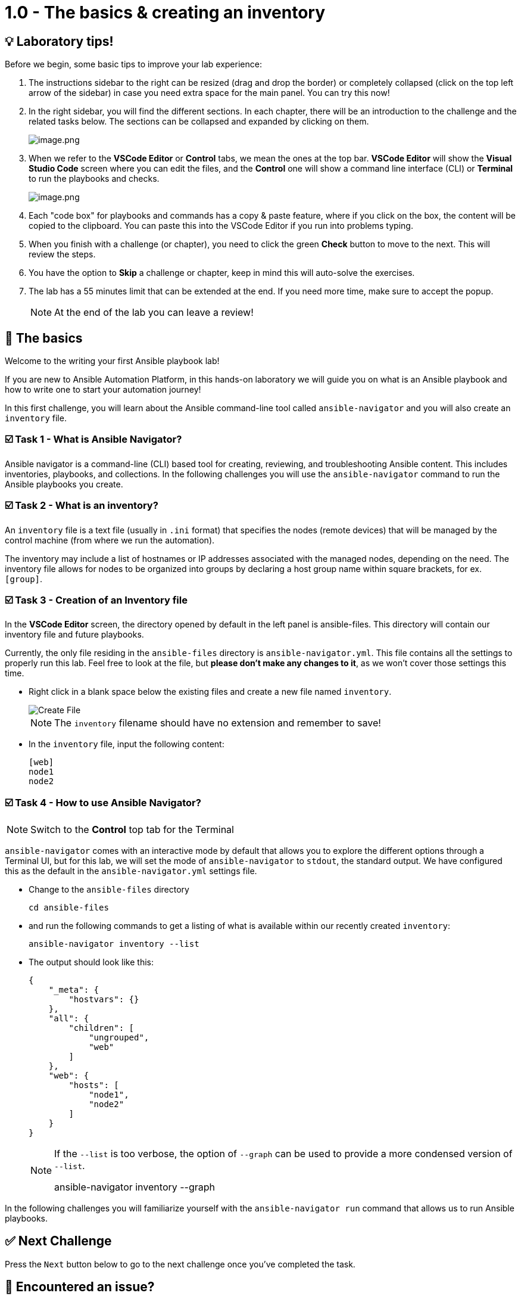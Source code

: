 = 1.0 - The basics & creating an inventory
:slug: playbook-inventory
:id: 0tsskilmdxe0
:teaser: Write your inventory, know who Ansible talks to!

== 💡 Laboratory tips!
Before we begin, some basic tips to improve your lab experience:

. The instructions sidebar to the right can be resized (drag and drop the border) or completely collapsed (click on the top left arrow of the sidebar) in case you need extra space for the main panel. You can try this now!

. In the right sidebar, you will find the different sections. In each chapter, there will be an introduction to the challenge and the related tasks below. The sections can be collapsed and expanded by clicking on them.
+
image::image.png[image.png]

. When we refer to the **VSCode Editor** or **Control** tabs, we mean the ones at the top bar. **VSCode Editor** will show the **Visual Studio Code** screen where you can edit the files, and the **Control** one will show a command line interface (CLI) or **Terminal** to run the playbooks and checks.
+
image::image.png[image.png]

. Each "code box" for playbooks and commands has a copy & paste feature, where if you click on the box, the content will be copied to the clipboard. You can paste this into the VSCode Editor if you run into problems typing.

. When you finish with a challenge (or chapter), you need to click the green **Check** button to move to the next. This will review the steps.

. You have the option to **Skip** a challenge or chapter, keep in mind this will auto-solve the exercises.

. The lab has a 55 minutes limit that can be extended at the end. If you need more time, make sure to accept the popup.

+
[NOTE]
====
At the end of the lab you can leave a review!
====

== 👋  The basics
Welcome to the writing your first Ansible playbook lab!

If you are new to Ansible Automation Platform, in this hands-on laboratory we will guide you on what is an Ansible playbook and how to write one to start your automation journey!

In this first challenge, you will learn about the Ansible command-line tool called `ansible-navigator` and you will also create an `inventory` file.

=== ☑️ Task 1 - What is Ansible Navigator?
Ansible navigator is a command-line (CLI) based tool for creating, reviewing, and troubleshooting Ansible content. This includes inventories, playbooks, and collections. In the following challenges you will use the `ansible-navigator` command to run the Ansible playbooks you create.

=== ☑️ Task 2 - What is an inventory?
An `inventory` file is a text file (usually in `.ini` format) that specifies the nodes (remote devices) that will be managed by the control machine (from where we run the automation).

The inventory may include a list of hostnames or IP addresses associated with the managed nodes, depending on the need. The inventory file allows for nodes to be organized into groups by declaring a host group name within square brackets, for ex. `[group]`.

=== ☑️ Task 3 - Creation of an Inventory file
In the **VSCode Editor** screen, the directory opened by default in the left panel is ansible-files. This directory will contain our inventory file and future playbooks.

Currently, the only file residing in the `ansible-files` directory is `ansible-navigator.yml`. This file contains all the settings to properly run this lab. Feel free to look at the file, but **please don't make any changes to it**, as we won't cover those settings this time.

* Right click in a blank space below the existing files and create a new file named `inventory`.
+
image::create_file.png[Create File]

+
[NOTE]
====
The `inventory` filename should have no extension and remember to save!
====

* In the `inventory` file, input the following content:
+
[source,text]
----
[web]
node1
node2
----


=== ☑️ Task 4 - How to use Ansible Navigator?

[NOTE]
====
Switch to the **Control** top tab for the Terminal
====


`ansible-navigator` comes with an interactive mode by default that allows you to explore the different options through a Terminal UI, but for this lab, we will set the mode of `ansible-navigator` to `stdout`, the standard output. We have configured this as the default in the `ansible-navigator.yml` settings file.

* Change to the `ansible-files` directory
+
[source,cmd]
----
cd ansible-files
----

* and run the following commands to get a listing of what is available within our recently created `inventory`:
+
[source,cmd]
----
ansible-navigator inventory --list
----

* The output should look like this:
+
[source,json]
----
{
    "_meta": {
        "hostvars": {}
    },
    "all": {
        "children": [
            "ungrouped",
            "web"
        ]
    },
    "web": {
        "hosts": [
            "node1",
            "node2"
        ]
    }
}
----

+
[NOTE]
====
If the `--list` is too verbose, the option of `--graph` can be used to provide a more condensed version of `--list`.

ansible-navigator inventory --graph
====

In the following challenges you will familiarize yourself with the `ansible-navigator run` command that allows us to run Ansible playbooks.

== ✅ Next Challenge
Press the `Next` button below to go to the next challenge once you’ve completed the task.

== 🐛 Encountered an issue?
If you have encountered an issue or have noticed something not quite right, please open an issue on the https://github.com/ansible/instruqt/issues/new?labels=writing-first-playbook&title=Issue+with+Writing+First+Playbook+slug+ID:+playbook-inventory&assignees=leogallego[Ansible Instruqt repository].

